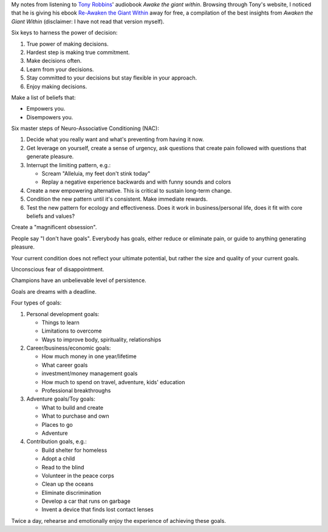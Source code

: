 .. title: Tony Robbins - Awake the giant within
.. slug: tony-robbins-awake-the-giant-within
.. date: 2014-12-16
.. tags: tony robbins,growth,self development,review
.. category: 
.. link: 
.. description: 
.. type: text

My notes from listening to `Tony Robbins <http://www.tonyrobbins.com/>`_' audiobook *Awake the giant within*. Browsing through Tony's website, I noticed that he is giving his ebook `Re-Awaken the Giant Within <http://www.tonyrobbins.com/ebook/>`_ away for free, a compilation of the best insights from *Awaken the Giant Within* (disclaimer: I have not read that version myself).

.. TEASER_END

Six keys to harness the power of decision:

1. True power of making decisions.

2. Hardest step is making true commitment.

3. Make decisions often.

4. Learn from your decisions.

5. Stay committed to your decisions but stay flexible in your approach.

6. Enjoy making decisions.


Make a list of beliefs that:

- Empowers you.

- Disempowers you.


Six master steps of Neuro-Associative Conditioning (NAC):

1. Decide what you really want and what's preventing from having it now.

2. Get leverage on yourself, create a sense of urgency, ask questions that create pain followed with questions that generate pleasure.

3. Interrupt the limiting pattern, e.g.:

   - Scream "Alleluia, my feet don't stink today"
   
   - Replay a negative experience backwards and with funny sounds and colors

4. Create a new empowering alternative. This is critical to sustain long-term change.

5. Condition the new pattern until it's consistent. Make immediate rewards.

6. Test the new pattern for ecology and effectiveness. Does it work in business/personal life, does it fit with core beliefs and values?

Create a "magnificent obsession".

People say "I don't have goals". Everybody has goals, either reduce or eliminate pain, or guide to anything generating pleasure.

Your current condition does not reflect your ultimate potential, but rather the size and quality of your current goals.

Unconscious fear of disappointment.

Champions have an unbelievable level of persistence.

Goals are dreams with a deadline.

Four types of goals:

1. Personal development goals:

   - Things to learn

   - Limitations to overcome

   - Ways to improve body, spirituality, relationships

2. Career/business/economic goals:

   - How much money in one year/lifetime

   - What career goals

   - investment/money management goals

   - How much to spend on travel, adventure, kids' education

   - Professional breakthroughs

3. Adventure goals/Toy goals:

   - What to build and create

   - What to purchase and own

   - Places to go

   - Adventure

4. Contribution goals, e.g.:

   - Build shelter for homeless

   - Adopt a child

   - Read to the blind

   - Volunteer in the peace corps

   - Clean up the oceans  

   - Eliminate discrimination

   - Develop a car that runs on garbage

   - Invent a device that finds lost contact lenses

Twice a day, rehearse and emotionally enjoy the experience of achieving these goals.

